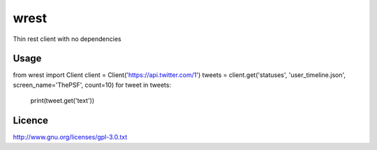 wrest
=====

Thin rest client with no dependencies

Usage
-----

from wrest import Client
client = Client('https://api.twitter.com/1')
tweets = client.get('statuses', 'user_timeline.json', screen_name='ThePSF', count=10)
for tweet in tweets:
    print(tweet.get('text'))

Licence
-------
http://www.gnu.org/licenses/gpl-3.0.txt
